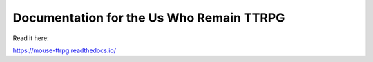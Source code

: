 Documentation for the Us Who Remain TTRPG
=======================================

Read it here:

https://mouse-ttrpg.readthedocs.io/
